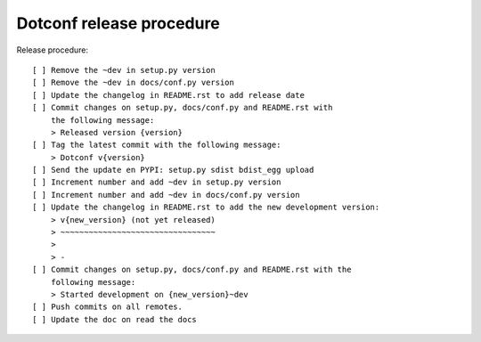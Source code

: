 =========================
Dotconf release procedure
=========================

Release procedure::

    [ ] Remove the ~dev in setup.py version
    [ ] Remove the ~dev in docs/conf.py version
    [ ] Update the changelog in README.rst to add release date
    [ ] Commit changes on setup.py, docs/conf.py and README.rst with
        the following message:
        > Released version {version}
    [ ] Tag the latest commit with the following message:
        > Dotconf v{version}
    [ ] Send the update en PYPI: setup.py sdist bdist_egg upload
    [ ] Increment number and add ~dev in setup.py version
    [ ] Increment number and add ~dev in docs/conf.py version
    [ ] Update the changelog in README.rst to add the new development version:
        > v{new_version} (not yet released)
        > ~~~~~~~~~~~~~~~~~~~~~~~~~~~~~~~~~
        >
        > -
    [ ] Commit changes on setup.py, docs/conf.py and README.rst with the
        following message:
        > Started development on {new_version}~dev
    [ ] Push commits on all remotes.
    [ ] Update the doc on read the docs
